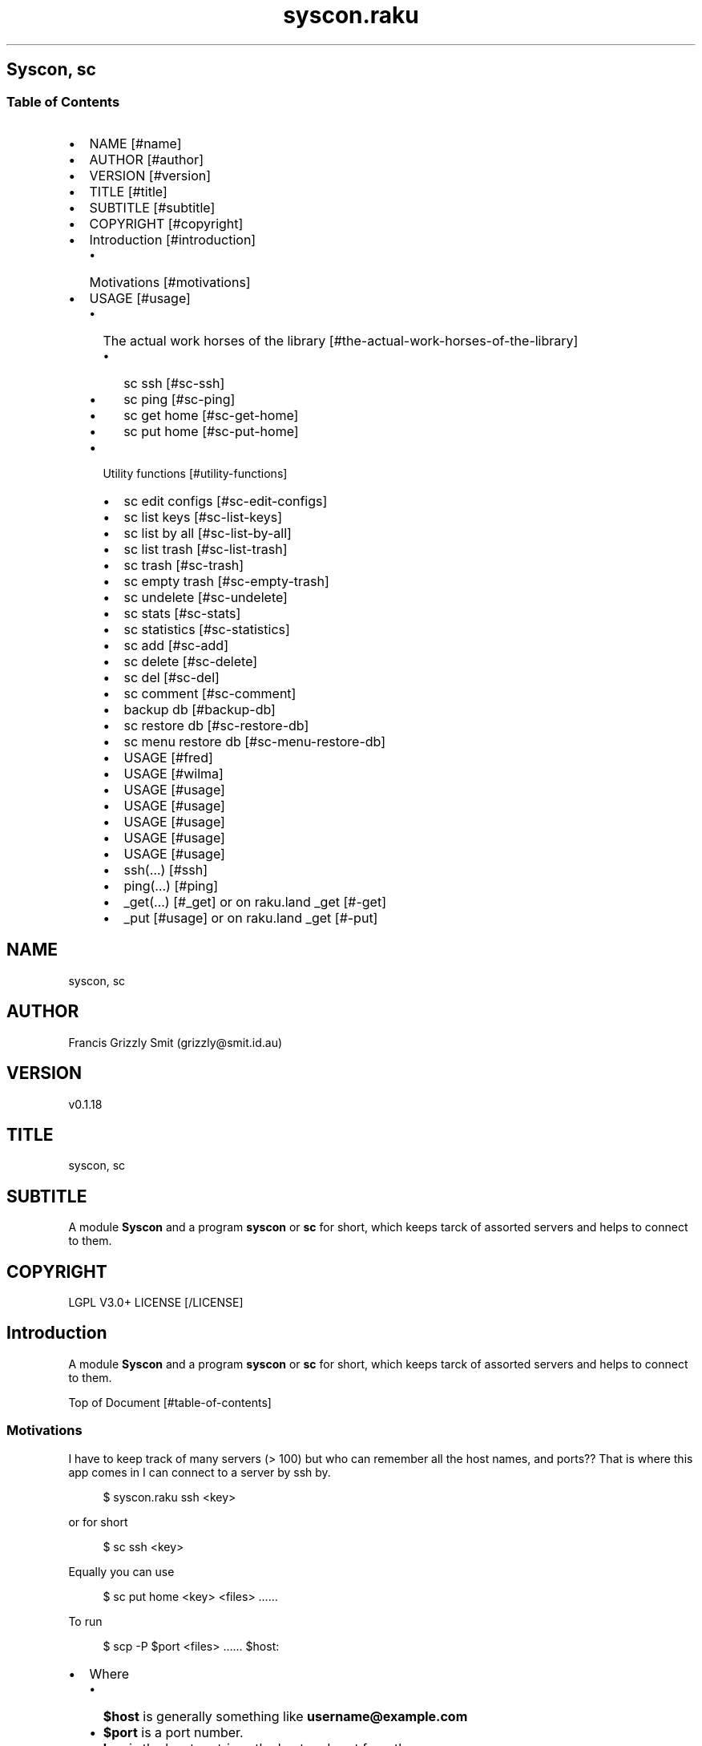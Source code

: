 .pc
.TH syscon.raku 1 2024-01-08
.SH Syscon, sc
.SS Table of Contents
.IP \(bu 2m
NAME [#name]
.IP \(bu 2m
AUTHOR [#author]
.IP \(bu 2m
VERSION [#version]
.IP \(bu 2m
TITLE [#title]
.IP \(bu 2m
SUBTITLE [#subtitle]
.IP \(bu 2m
COPYRIGHT [#copyright]
.IP \(bu 2m
Introduction [#introduction]
.RS 2n
.IP \(bu 2m
Motivations [#motivations]
.RE
.IP \(bu 2m
USAGE [#usage]
.RS 2n
.IP \(bu 2m
The actual work horses of the library [#the-actual-work-horses-of-the-library]
.RE
.RS 2n
.RS 2n
.IP \(bu 2m
sc ssh [#sc-ssh]
.RE
.RE
.RS 2n
.RS 2n
.IP \(bu 2m
sc ping [#sc-ping]
.RE
.RE
.RS 2n
.RS 2n
.IP \(bu 2m
sc get home [#sc-get-home]
.RE
.RE
.RS 2n
.RS 2n
.IP \(bu 2m
sc put home [#sc-put-home]
.RE
.RE
.RS 2n
.IP \(bu 2m
Utility functions [#utility-functions]
.RE
.RS 2n
.RS 2n
.IP \(bu 2m
sc edit configs [#sc-edit-configs]
.RE
.RE
.RS 2n
.RS 2n
.IP \(bu 2m
sc list keys [#sc-list-keys]
.RE
.RE
.RS 2n
.RS 2n
.IP \(bu 2m
sc list by all [#sc-list-by-all]
.RE
.RE
.RS 2n
.RS 2n
.IP \(bu 2m
sc list trash [#sc-list-trash]
.RE
.RE
.RS 2n
.RS 2n
.IP \(bu 2m
sc trash [#sc-trash]
.RE
.RE
.RS 2n
.RS 2n
.IP \(bu 2m
sc empty trash [#sc-empty-trash]
.RE
.RE
.RS 2n
.RS 2n
.IP \(bu 2m
sc undelete [#sc-undelete]
.RE
.RE
.RS 2n
.RS 2n
.IP \(bu 2m
sc stats [#sc-stats]
.RE
.RE
.RS 2n
.RS 2n
.IP \(bu 2m
sc statistics [#sc-statistics]
.RE
.RE
.RS 2n
.RS 2n
.IP \(bu 2m
sc add [#sc-add]
.RE
.RE
.RS 2n
.RS 2n
.IP \(bu 2m
sc delete [#sc-delete]
.RE
.RE
.RS 2n
.RS 2n
.IP \(bu 2m
sc del [#sc-del]
.RE
.RE
.RS 2n
.RS 2n
.IP \(bu 2m
sc comment [#sc-comment]
.RE
.RE
.RS 2n
.RS 2n
.IP \(bu 2m
backup db [#backup-db]
.RE
.RE
.RS 2n
.RS 2n
.IP \(bu 2m
sc restore db [#sc-restore-db]
.RE
.RE
.RS 2n
.RS 2n
.IP \(bu 2m
sc menu restore db [#sc-menu-restore-db]
.RE
.RE
.RS 2n
.RS 2n
.IP \(bu 2m
USAGE [#fred]
.RE
.RE
.RS 2n
.RS 2n
.IP \(bu 2m
USAGE [#wilma]
.RE
.RE
.RS 2n
.RS 2n
.IP \(bu 2m
USAGE [#usage]
.RE
.RE
.RS 2n
.RS 2n
.IP \(bu 2m
USAGE [#usage]
.RE
.RE
.RS 2n
.RS 2n
.IP \(bu 2m
USAGE [#usage]
.RE
.RE
.RS 2n
.RS 2n
.IP \(bu 2m
USAGE [#usage]
.RE
.RE
.RS 2n
.RS 2n
.IP \(bu 2m
USAGE [#usage]
.RE
.RE
.RS 2n
.RS 2n
.IP \(bu 2m
ssh(…) [#ssh]
.RE
.RE
.RS 2n
.RS 2n
.IP \(bu 2m
ping(…) [#ping]
.RE
.RE
.RS 2n
.RS 2n
.IP \(bu 2m
_get(…) [#_get] or on raku\&.land _get [#-get]
.RE
.RE
.RS 2n
.RS 2n
.IP \(bu 2m
_put [#usage] or on raku\&.land _get [#-put]
.RE
.RE
.SH "NAME"
syscon, sc
.SH "AUTHOR"
Francis Grizzly Smit (grizzly@smit\&.id\&.au)
.SH "VERSION"
v0\&.1\&.18
.SH "TITLE"
syscon, sc
.SH "SUBTITLE"
A module \fBSyscon\fR and a program \fBsyscon\fR or \fBsc\fR for short, which keeps tarck of assorted servers and helps to connect to them\&.
.SH "COPYRIGHT"
LGPL V3\&.0+ LICENSE [/LICENSE]
.SH Introduction

A module \fBSyscon\fR and a program \fBsyscon\fR or \fBsc\fR for short, which keeps tarck of assorted servers and helps to connect to them\&.

Top of Document [#table-of-contents]
.SS Motivations

I have to keep track of many servers (> 100) but who can remember all the host names, and ports?? That is where this app comes in I can connect to a server by ssh by\&.

.RS 4m
.EX
$ syscon\&.raku ssh <key>


.EE
.RE
.P
or for short

.RS 4m
.EX
$ sc ssh <key>


.EE
.RE
.P
Equally you can use

.RS 4m
.EX
$ sc put home <key> <files> ……


.EE
.RE
.P
To run 

.RS 4m
.EX
$ scp \-P $port <files> …… $host:


.EE
.RE
.IP \(bu 2m
Where 
.RS 2n
.IP \(bu 2m
\fB$host\fR is generally something like \fBusername@example\&.com\fR
.RE
.RS 2n
.IP \(bu 2m
\fB$port\fR is a port number\&.
.RE
.RS 2n
.IP \(bu 2m
\fBkey\fR is the key to retrieve the host and port form the server\&.
.RE
.RS 2n
.RS 2n
.IP \(bu 2m
It's put home because I may add put <other\-place> at a later date\&.
.RE
.RE

Top of Document [#table-of-contents]

This is the app, you can find the modules docs here [/docs/Syscon.md]
.SS USAGE

.RS 4m
.EX
sc \-\-help

Usage:                                                                                                                                                
  sc ssh <key>
  sc ping <key>
  sc get home <key>  [<args> \&.\&.\&.] [\-r|\-\-recursive] [\-t|\-\-to=<Str>]
  sc put home <key>  [<args> \&.\&.\&.] [\-r|\-\-recursive] [\-t|\-\-to=<Str>]
  sc edit configs
  sc list keys  [<prefix>]  [\-c|\-\-color|\-\-colour] [\-s|\-\-syntax] [\-l|\-\-page\-length[=Int]] [\-p|\-\-pattern=<Str>] [\-e|\-\-ecma\-pattern=<Str>]
  sc list by all  [<prefix>]  [\-c|\-\-color|\-\-colour] [\-s|\-\-syntax] [\-l|\-\-page\-length[=Int]] [\-p|\-\-pattern=<Str>] [\-e|\-\-ecma\-pattern=<Str>]
  sc list trash  [<prefix>]  [\-c|\-\-color|\-\-colour] [\-s|\-\-syntax] [\-l|\-\-page\-length[=Int]] [\-p|\-\-pattern=<Str>] [\-e|\-\-ecma\-pattern=<Str>]
  sc trash   [<keys> \&.\&.\&.]
  sc empty trash
  sc undelete   [<keys> \&.\&.\&.]
  sc stats  [<prefix>]  [\-c|\-\-color|\-\-colour] [\-s|\-\-syntax] [\-p|\-\-pattern=<Str>] [\-e|\-\-ecma\-pattern=<Str>]
  sc statistics  [<prefix>]  [\-c|\-\-color|\-\-colour] [\-s|\-\-syntax] [\-p|\-\-pattern=<Str>] [\-e|\-\-ecma\-pattern=<Str>]
  sc add <key> <host> [<port>]  [\-s|\-\-set|\-\-force] [\-c|\-\-comment=<Str>]
  sc delete   [<keys> \&.\&.\&.] [\-d|\-\-delete|\-\-do\-not\-trash]
  sc del   [<keys> \&.\&.\&.] [\-d|\-\-delete|\-\-do\-not\-trash]
  sc comment <key> <comment>
  sc alias <key> <target>   [\-s|\-\-set|\-\-force] [\-d|\-\-really\-force|\-\-overwrite\-hosts] [\-c|\-\-comment=<Str>]
  sc backup db    [\-w|\-\-win\-format|\-\-use\-windows\-formating]
  sc restore db  [<restore\-from>]
  sc menu restore db  [<message>]  [\-c|\-\-color|\-\-colour] [\-s|\-\-syntax]
  sc list db backups  [<prefix>]  [\-c|\-\-color|\-\-colour] [\-s|\-\-syntax] [\-l|\-\-page\-length[=Int]] [\-p|\-\-pattern=<Str>] [\-e|\-\-ecma\-pattern=<Str>]
  sc list editors    [\-f|\-\-prefix=<Str>] [\-c|\-\-color|\-\-colour] [\-s|\-\-syntax] [\-l|\-\-page\-length[=Int]] [\-p|\-\-pattern=<Str>] [\-e|\-\-ecma\-pattern=<Str>]
  sc editors stats  [<prefix>]  [\-c|\-\-color|\-\-colour] [\-s|\-\-syntax] [\-l|\-\-page\-length[=Int]] [\-p|\-\-pattern=<Str>] [\-e|\-\-ecma\-pattern=<Str>]
  sc list editors backups  [<prefix>]  [\-c|\-\-color|\-\-colour] [\-s|\-\-syntax] [\-l|\-\-page\-length[=Int]] [\-p|\-\-pattern=<Str>] [\-e|\-\-ecma\-pattern=<Str>]
  sc backup editors    [\-w|\-\-use\-windows\-formatting]
  sc restore editors <restore\-from>
  sc set editor <editor> [<comment>]
  sc set override GUI_EDITOR <value> [<comment>]
  sc menu restore editors  [<message>]  [\-c|\-\-color|\-\-colour] [\-s|\-\-syntax]
  sc tidy file
  sc sort file
  sc show file    [\-c|\-\-color|\-\-colour]
  sc help   [<args> \&.\&.\&.] [\-n|\-\-nocolor|\-\-nocolour] [\-\-<named\-args>=\&.\&.\&.]


.EE
.RE
.P
!image not available here go to the github page [/docs/images/usage.png]

Top of Document [#table-of-contents]
.SS The actual work horses of the library
.SS sc ssh

Runs

.RS 4m
.EX
ssh \-p $port $host


.EE
.RE
.P
by the \fBssh(…)\fR function defined in \fBSyscon\&.rakumod\fR\&.

.RS 4m
.EX
22:22:06 θ76° grizzlysmit@pern:~ $ sc  ssh rak
ssh \-p 22 rakbat\&.local
Welcome to Ubuntu 23\&.10 (GNU/Linux 6\&.5\&.0\-14\-generic x86_64)

 * Documentation:  https://help\&.ubuntu\&.com
 * Management:     https://landscape\&.canonical\&.com
 * Support:        https://ubuntu\&.com/advantage

0 updates can be applied immediately\&.



Last login: Tue Jan  2 23:48:56 2024 from 192\&.168\&.188\&.11
06:55:31 grizzlysmit@rakbat:~ $ 


.EE
.RE
.P
!image not available here go to the github page [/docs/images/sc-ssh.png]

Top of Document [#table-of-contents]
.SS sc ping

Runs

.RS 4m
.EX
7:02:58 θ83° grizzlysmit@pern:~ 7m29s $ sc ping kil
ping killashandra\&.local
PING killashandra\&.local (192\&.168\&.188\&.11) 56(84) bytes of data\&.
64 bytes from killashandra\&.local (192\&.168\&.188\&.11): icmp_seq=1 ttl=64 time=0\&.285 ms
64 bytes from killashandra\&.local (192\&.168\&.188\&.11): icmp_seq=2 ttl=64 time=0\&.249 ms
64 bytes from killashandra\&.local (192\&.168\&.188\&.11): icmp_seq=3 ttl=64 time=0\&.242 ms
64 bytes from killashandra\&.local (192\&.168\&.188\&.11): icmp_seq=4 ttl=64 time=0\&.253 ms
64 bytes from killashandra\&.local (192\&.168\&.188\&.11): icmp_seq=5 ttl=64 time=0\&.274 ms
64 bytes from killashandra\&.local (192\&.168\&.188\&.11): icmp_seq=6 ttl=64 time=0\&.273 ms
64 bytes from killashandra\&.local (192\&.168\&.188\&.11): icmp_seq=7 ttl=64 time=0\&.226 ms
64 bytes from killashandra\&.local (192\&.168\&.188\&.11): icmp_seq=8 ttl=64 time=0\&.831 ms
64 bytes from killashandra\&.local (192\&.168\&.188\&.11): icmp_seq=9 ttl=64 time=0\&.272 ms
64 bytes from killashandra\&.local (192\&.168\&.188\&.11): icmp_seq=10 ttl=64 time=0\&.264 ms
64 bytes from killashandra\&.local (192\&.168\&.188\&.11): icmp_seq=11 ttl=64 time=0\&.227 ms
64 bytes from killashandra\&.local (192\&.168\&.188\&.11): icmp_seq=12 ttl=64 time=0\&.263 ms
64 bytes from killashandra\&.local (192\&.168\&.188\&.11): icmp_seq=13 ttl=64 time=0\&.255 ms
64 bytes from killashandra\&.local (192\&.168\&.188\&.11): icmp_seq=14 ttl=64 time=0\&.258 ms
64 bytes from killashandra\&.local (192\&.168\&.188\&.11): icmp_seq=15 ttl=64 time=0\&.234 ms
64 bytes from killashandra\&.local (192\&.168\&.188\&.11): icmp_seq=16 ttl=64 time=0\&.220 ms
^C
\-\-\- killashandra\&.local ping statistics \-\-\-
16 packets transmitted, 16 received, 0% packet loss, time 15337ms
rtt min/avg/max/mdev = 0\&.220/0\&.289/0\&.831/0\&.141 ms



.EE
.RE
.IP \(bu 2m
Where
.RS 2n
.IP \(bu 2m
\fB$key\fR a key in the db\&.
.RE

!image not available here go to the github page [/docs/images/ping.png]

by the \fBsc ping $key\fR

.RS 4m
.EX
multi sub MAIN('ping', Str:D $key \-\-> int){
    if ping($key) {
        return 0;
    } else {
        return 1;
    }
}


.EE
.RE
.P
Top of Document [#table-of-contents]
.SS sc get home

Get some files on the remote system and deposit them here (in the directory the user is currently in)\&.

.RS 4m
.EX
$ sc get home $key \-\-to=$to \-\-recursive $files\-on\-remote\-system……


.EE
.RE
.IP \(bu 2m
Where
.RS 2n
.IP \(bu 2m
\fB$key\fR The key of the host to get files from\&.
.RE
.RS 2n
.IP \(bu 2m
\fB$to\fR The place to put the files defaults to \fB\&.\fR or here\&.
.RE
.RS 2n
.IP \(bu 2m
\fB\-\-recursive\fR sets the recursive flag so the files will be copied recursively, allowing a whole file sub tree to be copied\&.
.RE
.RS 2n
.IP \(bu 2m
\fB$files\-on\-remote\-system……\fR A list of files on the remote system to copy can be anywhere on the remote system\&.
.RE

e\&.g\&.

.RS 4m
.EX
$ sc get home rak \-\-to=scratch \&.bashrc /etc/hosts 
scp \-P 22 rakbat\&.local:\&.bashrc \&.
\&.bashrc                   100%   11KB   6\&.9MB/s   00:00
scp \-P 22 rakbat\&.local:/etc/hosts \&.
hosts                     100%  313   228\&.8KB/s   00:00


.EE
.RE
.P
!image not available here go to the github page [/docs/images/sc-get-home.png]

Using the \fB_get(…)\fR [#_get] or on raku\&.land \fB_get(…)\fR [#-get] function defined in \fBSyscon\&.rakumod\fR\&.

Top of Document [#table-of-contents]
.SS sc put home

.RS 4m
.EX
$ sc put home $key \-\-to=$to \-\-recursive $files……


.EE
.RE
.IP \(bu 2m
Where
.RS 2n
.IP \(bu 2m
\fB$key\fR is as always the key to identify the host in question\&.
.RE
.RS 2n
.IP \(bu 2m
\fB$to\fR is the place to put the files on the rmote system\&.
.RE
.RS 2n
.IP \(bu 2m
\fB\-\-recursive\fR sets the recursive flag so the files will be copied recursively, allowing a whole file sub tree to be copied\&.
.RE
.RS 2n
.IP \(bu 2m
\fB$files\fR…… is a list of files to copy to the remote server\&.
.RE

.RS 4m
.EX
sc put home kil \-\-to=tmp scratch/bug\&.raku  docs/Syscon\&.1 
scp \-P 22 scratch/bug\&.raku docs/Syscon\&.1 grizzlysmit@killashandra\&.local:tmp
bug\&.raku                                           100% 3303   557\&.3KB/s   00:00
Syscon\&.1                                           100%  485     1\&.0MB/s   00:00


.EE
.RE
.P
!image not available here go to the github page [/docs/images/sc-put-home.png]

Implemented as

.RS 4m
.EX
multi sub MAIN('put', 'home', Str:D $key, Bool :r(:$recursive) = False, *@args \-\-> int){
    if _put('home', $key, :$recursive, |@args) {
        return 0;
    } else {
        return 1;
    }
}


.EE
.RE
.IP \(bu 2m
Where
.RS 2n
.IP \(bu 2m
\fBmulti sub _put('home', Str:D $key, Bool :r(:$recursive) = False, Str:D :$to = '', *@args \-\- Bool) is export\fR> is a function in \fBSysycon\&.rakumod\fR See \fB_put(…)\fR [#_put] or on raku\&.land \fB_put(…)\fR [#-put]\&.
.RE

Top of Document [#table-of-contents]
.SS Utility functions
.SS sc edit configs

.RS 4m
.EX
$ sc edit configs


.EE
.RE
.P
Implemented by the \fBedit\-configs\fR function in the \fBGUI::Editors\&.rakumod\fR module\&. This open your configuration files in your preferred GUI editor, if you have one, if you don't have one of those setup it will try for a good substitute, failing that it will Fail and print an error message\&. 

Do not use this it's for experts only, instead use the \fBset\-*(…)\fR functions below\&.

.RS 4m
.EX
multi sub MAIN('edit', 'configs') returns Int {
   if edit\-configs() {
       exit 0;
   } else {
       exit 1;
   } 
}


.EE
.RE
.P
Top of Document [#table-of-contents]
.SS sc list keys 

.RS 4m
.EX
$ sc list keys \-\-help


.EE
.RE
.P
!image not available here go to the github page [/docs/images/sc-list-keys.png]

Top of Document [#table-of-contents]
.SS sc list by all

.RS 4m
.EX
sc list by all \-\-help


.EE
.RE
.P
!image not available here go to the github page [/docs/images/sc-list-by-all.png]

.RS 4m
.EX
sc list by all


.EE
.RE
.P
!image not available here go to the github page [/docs/images/sc-list-by-all-pattern.png]

Top of Document [#table-of-contents]
.SS sc list trash

.RS 4m
.EX
sc list trash \-\-help


.EE
.RE
.P
!image not available here go to the github page [/docs/images/sc-list-trash--help.png]

.RS 4m
.EX
sc list trash \-\-help


.EE
.RE
.P
!image not available here go to the github page [/docs/images/sc-list-trash.png]

Top of Document [#table-of-contents]
.SS sc trash

.RS 4m
.EX
sc trash \-\-help


.EE
.RE
.P
!image not available here go to the github page [/docs/images/sc-trash--help.png]

.RS 4m
.EX
sc trash


.EE
.RE
.P
!image not available here go to the github page [/docs/images/sc-trash.png]

Top of Document [#table-of-contents]
.SS sc empty trash

.RS 4m
.EX
sc empty trash \-\-help


.EE
.RE
.P
!image not available here go to the github page [/docs/images/sc-empty-trash.png]

Top of Document [#table-of-contents]
.SS sc undelete

.RS 4m
.EX
sc undelete \-\-help


.EE
.RE
.P
!image not available here go to the github page [/docs/images/sc-undelete.png]

Top of Document [#table-of-contents]
.SS sc stats

.RS 4m
.EX
sc stats


.EE
.RE
.P
!image not available here go to the github page [/docs/images/sc-stats.png]
.SS sc statistics

An alias of stats see above sc stats [#sc-stats]\&.

Top of Document [#table-of-contents]
.SS sc add

.RS 4m
.EX
sc add <key> <host> [<port>]  [\-s|\-\-set|\-\-force] [\-c|\-\-comment=<Str>] 


.EE
.RE
.IP \(bu 2m
Where
.RS 2n
.IP \(bu 2m
\fB<key>\fR is a unused key unless you use one of \fB\-s|\-\-set|\-\-force\fR in which case it will overwrite the old value\&.
.RE
.RS 2n
.IP \(bu 2m
\fB<host>\fR is a host spec of the form \fBusername@dns\-address\-or\-host\-name\fR\&.
.RE
.RS 2n
.IP \(bu 2m
\fB<port>\fR is a port number, if not present defaults to \fB22\fR\&.
.RE
.RS 2n
.IP \(bu 2m
If \fB\-s\fR, \fB\-\-set\fR or \fB\-\-force\fR is present you can overwrite existing entries use with care\&.
.RE
.RS 2n
.IP \(bu 2m
If \fB\-c\fR or \fB\-\-comment\fR are present then \fB<Str>\fR should be a comment string to go with the entry\&.
.RE
.RS 2n
.RS 2n
.IP \(bu 2m
Example use\&.
.IP
!sc add ex grizzlysmit@example\&.com 344 \-\-comment="an example host" [/docs/images/sc-add.png]
.RE
.RE

Top of Document [#table-of-contents]
.SS sc delete

A command to delete a row in the db i\&.e\&. a key and details, by default it just trashes the key but if \fB\-d\fR, \fB\-\-delete\fR or \fB\-\-do\-not\-trash\fR is present it will really delete\&. 

.RS 4m
.EX
sc delete \-\-help

Usage:                                                                                                                                                
  sc delete [<keys> \&.\&.\&.] [\-d|\-\-delete|\-\-do\-not\-trash]                                          


.EE
.RE
.IP \(bu 2m
Where
.RS 2n
.IP \(bu 2m
\fB[<keys> \&.\&.\&.]\fR is a optional list of keys if none are provided then the command does nothing 
.RE
.RS 2n
.IP \(bu 2m
\fB[\-d|\-\-delete|\-\-do\-not\-trash]\fR is a flag to really delete, not trash them see see [#sc-trash]\&.
.RE
.SS sc del 

An alias for delete 

.RS 4m
.EX
 sc del \-\-help

Usage:                                                                                                                                                
  sc delete [<keys> \&.\&.\&.] [\-d|\-\-delete|\-\-do\-not\-trash]                                                                                                 
  sc del [<keys> \&.\&.\&.] [\-d|\-\-delete|\-\-do\-not\-trash]


.EE
.RE
.P
Top of Document [#table-of-contents]
.SS sc comment

Add or set a comment to a db entry\&. 

.RS 4m
.EX
sc comment \-\-help

Usage:                                                                                                                                                
  sc comment <key> <comment>                                                                                                                          

.EE
.RE
.IP \(bu 2m
Where
.RS 2n
.IP \(bu 2m
\fB<key>\fR An existing key in the db\&.
.RE
.RS 2n
.IP \(bu 2m
\fB<comment>\fR The comment to add\&.
.RE

Top of Document [#table-of-contents]
.SS sc alias

.RS 4m
.EX
sc alias \-\-help

Usage:                                                                                                                                                
  sc alias <key> <target>  [\-s|\-\-set|\-\-force] [\-d|\-\-really\-force|\-\-overwrite\-hosts] [\-c|\-\-comment=<Str>]


.EE
.RE
.IP \(bu 2m
Where
.RS 2n
.IP \(bu 2m
\fB<key>\fR is a new key to add or an exiting one to overwrite if you use \fB\-s\fR, \fB\-\-set\fR or \fB\-\-force\fR\&.
.RE
.RS 2n
.RS 2n
.IP \(bu 2m
\fBNB:\fR \fB\-s\fR, \fB\-\-set\fR or \fB\-\-force\fR only work for \fBaliases\fR to overwrite \fBhosts\fR use \fB\-d\fR, \fB\-\-really\-force\fR or \fB\-\-overwrite\-hosts\fR\&.
.RE
.RE
.RS 2n
.IP \(bu 2m
\fB<target>\fR Either a existing host or alias, it is an error if \fB<target>\fR does not exist\&.
.RE
.RS 2n
.IP \(bu 2m
\fB\-s\fR, \fB\-\-set\fR or \fB\-\-force\fR mean overwrite any existing \fB<key>\fR if it is an alias\&.
.RE
.RS 2n
.IP \(bu 2m
\fB\-d\fR, \fB\-\-really\-force\fR or \fB\-\-overwrite\-hosts\fR means overwrite anything regardless, use with care\&.
.RE

Top of Document [#table-of-contents]
.SS backup db

Backup the file which is the db for this little app, I could use a \fIreal\fR db but as it's just one simple table, I don't need that\&.

.RS 4m
.EX
 sc backup db \-\-help

Usage:
  sc backup db  [\-w|\-\-win\-format|\-\-use\-windows\-formating]


.EE
.RE
.IP \(bu 2m
Where
.RS 2n
.IP \(bu 2m
\fB\-w\fR, \fB\-\-win\-format\fR or \fB\-\-use\-windows\-formating\fR means that the '\fB:\fR' in the date time will be replaced with '\fB\&.\fR' and the '\fB\&.\fR' the decimal point between the seconds and fractions of seconds will be maped to '\fB·\fR'; as widows uses '\fB:\fR' specially\&.
.RE
.RS 2n
.RS 2n
.IP \(bu 2m
under windows the this will always be the case, so you don't need it there\&.
.RE
.RE

Top of Document [#table-of-contents]
.SS sc restore db

.RS 4m
.EX
sc restore db \-\-help

Usage:
  sc restore db [<restore\-from>]


.EE
.RE
.P
Top of Document [#table-of-contents]
.SS sc menu restore db

Restore the db using a menu to make it easy to choose the db backup from the ones available in the configuration directory\&. 

.RS 4m
.EX
sc menu restore db \-\-help

Usage:
  sc menu restore db [<message>]  [\-c|\-\-color|\-\-colour] [\-s|\-\-syntax]


.EE
.RE
.P
Top of Document [#table-of-contents]
